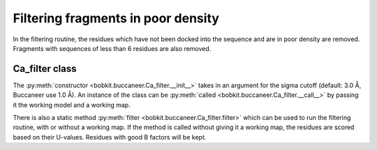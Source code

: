 .. highlight: python

Filtering fragments in poor density
===================================

In the filtering routine, the residues which have not been docked into the sequence
and are in poor density are removed. Fragments with sequences of less than 6 residues 
are also removed.

Ca_filter class
---------------
.. autosummary::

   bobkit.buccaneer.Ca_filter
  
The :py:meth:`constructor <bobkit.buccaneer.Ca_filter.__init__>` takes in an argument 
for the sigma cutoff (default: 3.0 Å, Buccaneer use 1.0 Å). An instance of the class 
can be :py:meth:`called <bobkit.buccaneer.Ca_filter.__call__>` by passing it the working 
model and a working map.

.. doctest::

  >>> from bobkit.buccaneer import Ca_filter
  >>> cafltr = Ca_filter(1.0)
  >>> cafltr(mol_wrk, xwrk)

There is also a static method :py:meth:`filter <bobkit.buccaneer.Ca_filter.filter>` 
which can be used to run the filtering routine, with or without a working map.
If the method is called without giving it a working map, the residues are scored
based on their U-values. Residues with good B factors will be kept.

.. doctest::

  >>> # with working map, xwrk
  >>> # keep=True will keep the residues in poor density
  >>> Ca_filter.filter(mol_wrk, xwrk, 1.0, keep=False)
  >>>
  >>> # without working map
  >>> Ca_filter.filter(mol_wrk, 1.0)

